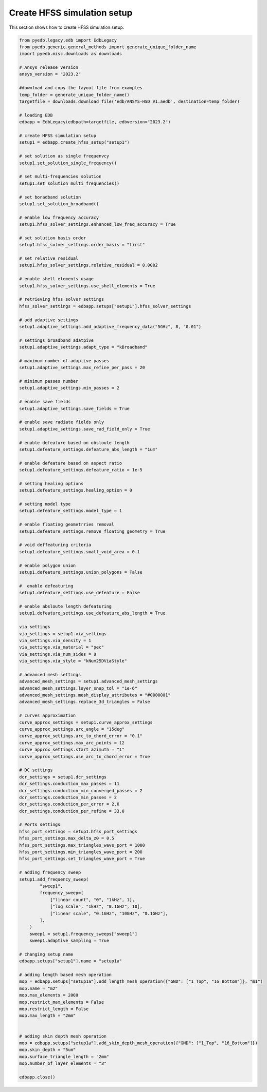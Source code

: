 Create HFSS simulation setup
============================
This section shows how to create HFSS simulation setup.

.. autosummary::
   :toctree: _autosummary

.. code:: python



    from pyedb.legacy.edb import EdbLegacy
    from pyedb.generic.general_methods import generate_unique_folder_name
    import pyedb.misc.downloads as downloads

    # Ansys release version
    ansys_version = "2023.2"

    #download and copy the layout file from examples
    temp_folder = generate_unique_folder_name()
    targetfile = downloads.download_file('edb/ANSYS-HSD_V1.aedb', destination=temp_folder)

    # loading EDB
    edbapp = EdbLegacy(edbpath=targetfile, edbversion="2023.2")

    # create HFSS simulation setup
    setup1 = edbapp.create_hfss_setup("setup1")

    # set solution as single frequenvcy
    setup1.set_solution_single_frequency()

    # set multi-frequencies solution
    setup1.set_solution_multi_frequencies()

    # set boradband solution
    setup1.set_solution_broadband()

    # enable low frequency accuracy
    setup1.hfss_solver_settings.enhanced_low_freq_accuracy = True

    # set solution basis order
    setup1.hfss_solver_settings.order_basis = "first"

    # set relative residual
    setup1.hfss_solver_settings.relative_residual = 0.0002

    # enable shell elements usage
    setup1.hfss_solver_settings.use_shell_elements = True

    # retrieving hfss solver settings
    hfss_solver_settings = edbapp.setups["setup1"].hfss_solver_settings

    # add adaptive settings
    setup1.adaptive_settings.add_adaptive_frequency_data("5GHz", 8, "0.01")

    # settings broadband adatpive
    setup1.adaptive_settings.adapt_type = "kBroadband"

    # maximum number of adaptive passes
    setup1.adaptive_settings.max_refine_per_pass = 20

    # minimum passes number
    setup1.adaptive_settings.min_passes = 2

    # enable save fields
    setup1.adaptive_settings.save_fields = True

    # enable save radiate fields only
    setup1.adaptive_settings.save_rad_field_only = True

    # enable defeature based on obsloute length
    setup1.defeature_settings.defeature_abs_length = "1um"

    # enable defeature based on aspect ratio
    setup1.defeature_settings.defeature_ratio = 1e-5

    # setting healing options
    setup1.defeature_settings.healing_option = 0

    # setting model type
    setup1.defeature_settings.model_type = 1

    # enable floating geometrries removal
    setup1.defeature_settings.remove_floating_geometry = True

    # void deffeaturing criteria
    setup1.defeature_settings.small_void_area = 0.1

    # enable polygon union
    setup1.defeature_settings.union_polygons = False

    #  enable defeaturing
    setup1.defeature_settings.use_defeature = False

    # enable absloute length defeaturing
    setup1.defeature_settings.use_defeature_abs_length = True

    via settings
    via_settings = setup1.via_settings
    via_settings.via_density = 1
    via_settings.via_material = "pec"
    via_settings.via_num_sides = 8
    via_settings.via_style = "kNum25DViaStyle"

    # advanced mesh settings
    advanced_mesh_settings = setup1.advanced_mesh_settings
    advanced_mesh_settings.layer_snap_tol = "1e-6"
    advanced_mesh_settings.mesh_display_attributes = "#0000001"
    advanced_mesh_settings.replace_3d_triangles = False

    # curves approximation
    curve_approx_settings = setup1.curve_approx_settings
    curve_approx_settings.arc_angle = "15deg"
    curve_approx_settings.arc_to_chord_error = "0.1"
    curve_approx_settings.max_arc_points = 12
    curve_approx_settings.start_azimuth = "1"
    curve_approx_settings.use_arc_to_chord_error = True

    # DC settings
    dcr_settings = setup1.dcr_settings
    dcr_settings.conduction_max_passes = 11
    dcr_settings.conduction_min_converged_passes = 2
    dcr_settings.conduction_min_passes = 2
    dcr_settings.conduction_per_error = 2.0
    dcr_settings.conduction_per_refine = 33.0

    # Ports settings
    hfss_port_settings = setup1.hfss_port_settings
    hfss_port_settings.max_delta_z0 = 0.5
    hfss_port_settings.max_triangles_wave_port = 1000
    hfss_port_settings.min_triangles_wave_port = 200
    hfss_port_settings.set_triangles_wave_port = True

    # adding frequency sweep
    setup1.add_frequency_sweep(
            "sweep1",
            frequency_sweep=[
                ["linear count", "0", "1kHz", 1],
                ["log scale", "1kHz", "0.1GHz", 10],
                ["linear scale", "0.1GHz", "10GHz", "0.1GHz"],
            ],
        )
        sweep1 = setup1.frequency_sweeps["sweep1"]
        sweep1.adaptive_sampling = True

    # changing setup name
    edbapp.setups["setup1"].name = "setup1a"

    # adding length based mesh operation
    mop = edbapp.setups["setup1a"].add_length_mesh_operation({"GND": ["1_Top", "16_Bottom"]}, "m1")
    mop.name = "m2"
    mop.max_elements = 2000
    mop.restrict_max_elements = False
    mop.restrict_length = False
    mop.max_length = "2mm"


    # adding skin depth mesh operation
    mop = edbapp.setups["setup1a"].add_skin_depth_mesh_operation({"GND": ["1_Top", "16_Bottom"]})
    mop.skin_depth = "5um"
    mop.surface_triangle_length = "2mm"
    mop.number_of_layer_elements = "3"

    edbapp.close()